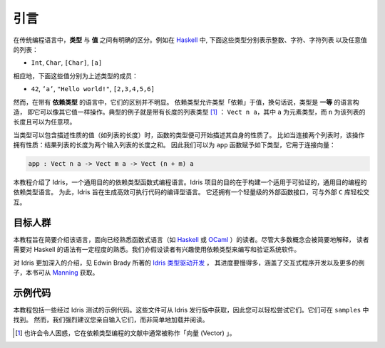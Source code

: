 .. _sect-intro:

****
引言
****

.. ************
.. Introduction
.. ************

.. In conventional programming languages, there is a clear distinction
.. between *types* and *values*. For example, in `Haskell
.. <http://www.haskell.org>`_, the following are types, representing
.. integers, characters, lists of characters, and lists of any value
.. respectively:

在传统编程语言中，**类型** 与 **值** 之间有明确的区分。例如在 `Haskell
<http://www.haskell.org>`_ 中, 下面这些类型分别表示整数、字符、字符列表
以及任意值的列表：

-  ``Int``, ``Char``, ``[Char]``, ``[a]``

.. Correspondingly, the following values are examples of inhabitants of
.. those types:

相应地，下面这些值分别为上述类型的成员：

-  ``42``, ``’a’``, ``"Hello world!"``, ``[2,3,4,5,6]``

.. In a language with *dependent types*, however, the distinction is less
.. clear. Dependent types allow types to “depend” on values — in other
.. words, types are a *first class* language construct and can be
.. manipulated like any other value. The standard example is the type of
.. lists of a given length [1]_, ``Vect n a``, where ``a`` is the element
.. type and ``n`` is the length of the list and can be an arbitrary term.

然而，在带有 **依赖类型** 的语言中，它们的区别并不明显。
依赖类型允许类型「依赖」于值，换句话说，类型是 **一等** 的语言构造，
即它可以像其它值一样操作。典型的例子就是带有长度的列表类型 [1]_ ：
``Vect n a``，其中 ``a`` 为元素类型，而 ``n`` 为该列表的长度且可以为任意项。

.. When types can contain values, and where those values describe
.. properties, for example the length of a list, the type of a function
.. can begin to describe its own properties. Take for example the
.. concatenation of two lists. This operation has the property that the
.. resulting list's length is the sum of the lengths of the two input
.. lists. We can therefore give the following type to the ``app``
.. function, which concatenates vectors:

当类型可以包含描述性质的值（如列表的长度）时，函数的类型便可开始描述其自身的性质了。
比如当连接两个列表时，该操作拥有性质：结果列表的长度为两个输入列表的长度之和。
因此我们可以为 ``app`` 函数赋予如下类型，它用于连接向量：

.. code-block:: idris

    app : Vect n a -> Vect m a -> Vect (n + m) a

.. This tutorial introduces Idris, a general purpose functional
.. programming language with dependent types. The goal of the Idris
.. project is to build a dependently typed language suitable for
.. verifiable general purpose programming. To this end, Idris is a compiled
.. language which aims to generate efficient executable code. It also has
.. a lightweight foreign function interface which allows easy interaction
.. with external ``C`` libraries.

本教程介绍了 Idris，一个通用目的的依赖类型函数式编程语言。Idris
项目的目的在于构建一个适用于可验证的，通用目的编程的依赖类型语言。
为此，Idris 旨在生成高效可执行代码的编译型语言。
它还拥有一个轻量级的外部函数接口，可与外部 ``C`` 库轻松交互。

.. Intended Audience

目标人群
=================

.. This tutorial is intended as a brief introduction to the language, and
.. is aimed at readers already familiar with a functional language such
.. as `Haskell <http://www.haskell.org>`_ or `OCaml <http://ocaml.org>`_.
.. In particular, a certain amount of familiarity with Haskell syntax is
.. assumed, although most concepts will at least be explained
.. briefly. The reader is also assumed to have some interest in using
.. dependent types for writing and verifying systems software.

本教程旨在简要介绍该语言，面向已经熟悉函数式语言（如 `Haskell <http://www.haskell.org>`_
或 `OCaml <http://ocaml.org>`_ ）的读者。尽管大多数概念会被简要地解释，
读者需要对 Haskell 的语法有一定程度的熟悉。我们亦假设读者有兴趣使用依赖类型来编写和验证系统软件。

.. For a more in-depth introduction to Idris, which proceeds at a much slower
.. pace, covering interactive program development, with many more examples, see
.. `Type-Driven Development with Idris <https://www.manning.com/books/type-driven-development-with-idris>`_
.. by Edwin Brady, available from `Manning <https://www.manning.com>`_.

对 Idris 更加深入的介绍，见 Edwin Brady 所著的 `Idris 类型驱动开发
<https://www.manning.com/books/type-driven-development-with-idris>`_ ，
其进度要慢得多，涵盖了交互式程序开发以及更多的例子，本书可从
`Manning <https://www.manning.com>`_ 获取。

.. Example Code

示例代码
============

.. This tutorial includes some example code, which has been tested with
.. against Idris. These files are available with the Idris distribution,
.. so that you can try them out easily. They can be found under
.. ``samples``. It is, however, strongly recommended that you type
.. them in yourself, rather than simply loading and reading them.

本教程包括一些经过 Idris 测试的示例代码。这些文件可从 Idris
发行版中获取，因此您可以轻松尝试它们。它们可在 ``samples`` 中找到。
然而，我们强烈建议您亲自输入它们，而非简单地加载并阅读。

.. .. [1]
..    Typically, and perhaps confusingly, referred to in the dependently typed programming literature as “vectors”

.. [1]
   也许会令人困惑，它在依赖类型编程的文献中通常被称作「向量 (Vector) 」。
